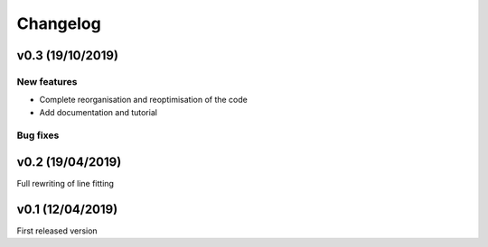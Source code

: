 Changelog
=========
v0.3 (19/10/2019)
--------------------
New features
^^^^^^^^^^^^
- Complete reorganisation and reoptimisation of the code
- Add documentation and tutorial


Bug fixes
^^^^^^^^^

v0.2 (19/04/2019)
-----------------

Full rewriting of line fitting


v0.1 (12/04/2019)
-----------------

First released version
